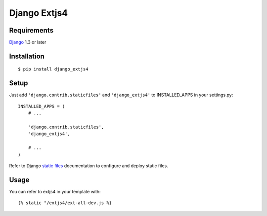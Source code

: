 Django Extjs4
=============


Requirements
------------

`Django <https://www.djangoproject.com/>`_ 1.3 or later


Installation
------------

::

    $ pip install django_extjs4


Setup
-----

Just add ``'django.contrib.staticfiles'`` and ``'django_extjs4'`` to
INSTALLED_APPS in your settings.py::

    INSTALLED_APPS = (
        # ...

        'django.contrib.staticfiles',
        'django_extjs4',

        # ...
    )

Refer to Django `static files <https://docs.djangoproject.com/en/dev/howto/static-files/>`_
documentation to configure and deploy static files.


Usage
-----

You can refer to extjs4 in your template with::

    {% static "/extjs4/ext-all-dev.js %}
